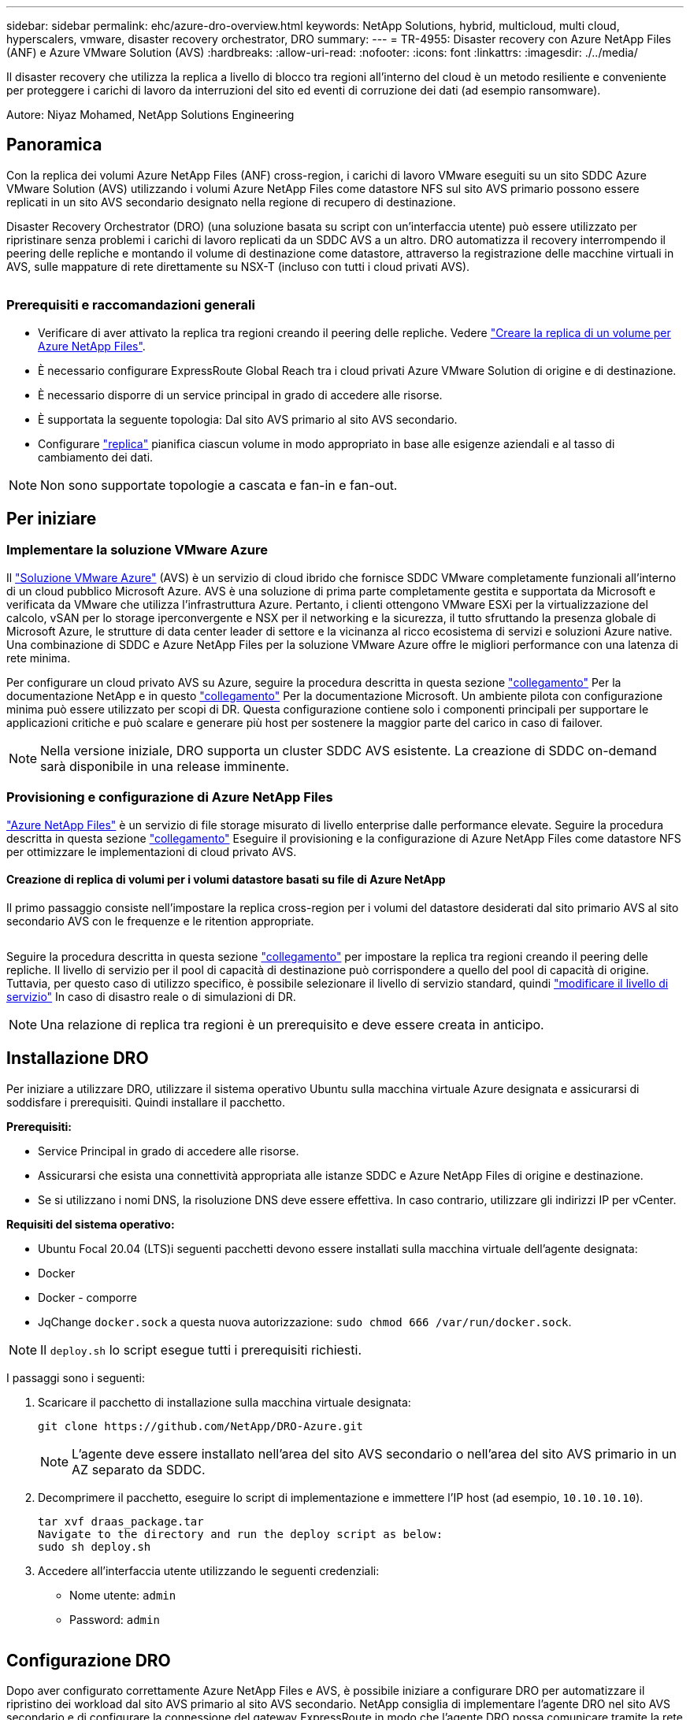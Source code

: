 ---
sidebar: sidebar 
permalink: ehc/azure-dro-overview.html 
keywords: NetApp Solutions, hybrid, multicloud, multi cloud, hyperscalers, vmware, disaster recovery orchestrator, DRO 
summary:  
---
= TR-4955: Disaster recovery con Azure NetApp Files (ANF) e Azure VMware Solution (AVS)
:hardbreaks:
:allow-uri-read: 
:nofooter: 
:icons: font
:linkattrs: 
:imagesdir: ./../media/


[role="lead"]
Il disaster recovery che utilizza la replica a livello di blocco tra regioni all'interno del cloud è un metodo resiliente e conveniente per proteggere i carichi di lavoro da interruzioni del sito ed eventi di corruzione dei dati (ad esempio ransomware).

Autore: Niyaz Mohamed, NetApp Solutions Engineering



== Panoramica

Con la replica dei volumi Azure NetApp Files (ANF) cross-region, i carichi di lavoro VMware eseguiti su un sito SDDC Azure VMware Solution (AVS) utilizzando i volumi Azure NetApp Files come datastore NFS sul sito AVS primario possono essere replicati in un sito AVS secondario designato nella regione di recupero di destinazione.

Disaster Recovery Orchestrator (DRO) (una soluzione basata su script con un'interfaccia utente) può essere utilizzato per ripristinare senza problemi i carichi di lavoro replicati da un SDDC AVS a un altro. DRO automatizza il recovery interrompendo il peering delle repliche e montando il volume di destinazione come datastore, attraverso la registrazione delle macchine virtuali in AVS, sulle mappature di rete direttamente su NSX-T (incluso con tutti i cloud privati AVS).

image:azure-dro-image1.png[""]



=== Prerequisiti e raccomandazioni generali

* Verificare di aver attivato la replica tra regioni creando il peering delle repliche. Vedere https://learn.microsoft.com/en-us/azure/azure-netapp-files/cross-region-replication-create-peering["Creare la replica di un volume per Azure NetApp Files"^].
* È necessario configurare ExpressRoute Global Reach tra i cloud privati Azure VMware Solution di origine e di destinazione.
* È necessario disporre di un service principal in grado di accedere alle risorse.
* È supportata la seguente topologia: Dal sito AVS primario al sito AVS secondario.
* Configurare https://learn.microsoft.com/en-us/azure/azure-netapp-files/cross-region-replication-introduction["replica"^] pianifica ciascun volume in modo appropriato in base alle esigenze aziendali e al tasso di cambiamento dei dati.



NOTE: Non sono supportate topologie a cascata e fan-in e fan-out.



== Per iniziare



=== Implementare la soluzione VMware Azure

Il https://learn.microsoft.com/en-us/azure/azure-vmware/introduction["Soluzione VMware Azure"^] (AVS) è un servizio di cloud ibrido che fornisce SDDC VMware completamente funzionali all'interno di un cloud pubblico Microsoft Azure. AVS è una soluzione di prima parte completamente gestita e supportata da Microsoft e verificata da VMware che utilizza l'infrastruttura Azure. Pertanto, i clienti ottengono VMware ESXi per la virtualizzazione del calcolo, vSAN per lo storage iperconvergente e NSX per il networking e la sicurezza, il tutto sfruttando la presenza globale di Microsoft Azure, le strutture di data center leader di settore e la vicinanza al ricco ecosistema di servizi e soluzioni Azure native. Una combinazione di SDDC e Azure NetApp Files per la soluzione VMware Azure offre le migliori performance con una latenza di rete minima.

Per configurare un cloud privato AVS su Azure, seguire la procedura descritta in questa sezione link:azure-setup.html["collegamento"^] Per la documentazione NetApp e in questo https://learn.microsoft.com/en-us/azure/azure-vmware/deploy-azure-vmware-solution?tabs=azure-portal["collegamento"^] Per la documentazione Microsoft.  Un ambiente pilota con configurazione minima può essere utilizzato per scopi di DR.  Questa configurazione contiene solo i componenti principali per supportare le applicazioni critiche e può scalare e generare più host per sostenere la maggior parte del carico in caso di failover.


NOTE: Nella versione iniziale, DRO supporta un cluster SDDC AVS esistente. La creazione di SDDC on-demand sarà disponibile in una release imminente.



=== Provisioning e configurazione di Azure NetApp Files

https://learn.microsoft.com/en-us/azure/azure-netapp-files/azure-netapp-files-introduction["Azure NetApp Files"^] è un servizio di file storage misurato di livello enterprise dalle performance elevate. Seguire la procedura descritta in questa sezione https://learn.microsoft.com/en-us/azure/azure-vmware/attach-azure-netapp-files-to-azure-vmware-solution-hosts?tabs=azure-portal["collegamento"^] Eseguire il provisioning e la configurazione di Azure NetApp Files come datastore NFS per ottimizzare le implementazioni di cloud privato AVS.



==== Creazione di replica di volumi per i volumi datastore basati su file di Azure NetApp

Il primo passaggio consiste nell'impostare la replica cross-region per i volumi del datastore desiderati dal sito primario AVS al sito secondario AVS con le frequenze e le ritention appropriate.

image:azure-dro-image2.png[""]

Seguire la procedura descritta in questa sezione https://learn.microsoft.com/en-us/azure/azure-netapp-files/cross-region-replication-create-peering["collegamento"^] per impostare la replica tra regioni creando il peering delle repliche. Il livello di servizio per il pool di capacità di destinazione può corrispondere a quello del pool di capacità di origine. Tuttavia, per questo caso di utilizzo specifico, è possibile selezionare il livello di servizio standard, quindi https://learn.microsoft.com/en-us/azure/azure-netapp-files/dynamic-change-volume-service-level["modificare il livello di servizio"^] In caso di disastro reale o di simulazioni di DR.


NOTE: Una relazione di replica tra regioni è un prerequisito e deve essere creata in anticipo.



== Installazione DRO

Per iniziare a utilizzare DRO, utilizzare il sistema operativo Ubuntu sulla macchina virtuale Azure designata e assicurarsi di soddisfare i prerequisiti. Quindi installare il pacchetto.

*Prerequisiti:*

* Service Principal in grado di accedere alle risorse.
* Assicurarsi che esista una connettività appropriata alle istanze SDDC e Azure NetApp Files di origine e destinazione.
* Se si utilizzano i nomi DNS, la risoluzione DNS deve essere effettiva. In caso contrario, utilizzare gli indirizzi IP per vCenter.


*Requisiti del sistema operativo:*

* Ubuntu Focal 20.04 (LTS)i seguenti pacchetti devono essere installati sulla macchina virtuale dell'agente designata:
* Docker
* Docker - comporre
* JqChange `docker.sock` a questa nuova autorizzazione: `sudo chmod 666 /var/run/docker.sock`.



NOTE: Il `deploy.sh` lo script esegue tutti i prerequisiti richiesti.

I passaggi sono i seguenti:

. Scaricare il pacchetto di installazione sulla macchina virtuale designata:
+
....
git clone https://github.com/NetApp/DRO-Azure.git
....
+

NOTE: L'agente deve essere installato nell'area del sito AVS secondario o nell'area del sito AVS primario in un AZ separato da SDDC.

. Decomprimere il pacchetto, eseguire lo script di implementazione e immettere l'IP host (ad esempio,  `10.10.10.10`).
+
....
tar xvf draas_package.tar
Navigate to the directory and run the deploy script as below:
sudo sh deploy.sh
....
. Accedere all'interfaccia utente utilizzando le seguenti credenziali:
+
** Nome utente: `admin`
** Password: `admin`
+
image:azure-dro-image3.png[""]







== Configurazione DRO

Dopo aver configurato correttamente Azure NetApp Files e AVS, è possibile iniziare a configurare DRO per automatizzare il ripristino dei workload dal sito AVS primario al sito AVS secondario. NetApp consiglia di implementare l'agente DRO nel sito AVS secondario e di configurare la connessione del gateway ExpressRoute in modo che l'agente DRO possa comunicare tramite la rete con i componenti AVS e Azure NetApp Files appropriati.

Il primo passaggio consiste nell'aggiungere credenziali. DRO richiede l'autorizzazione per scoprire Azure NetApp Files e la soluzione VMware Azure. È possibile concedere le autorizzazioni richieste a un account Azure creando e configurando un'applicazione Azure Active Directory (ad) e ottenendo le credenziali Azure necessarie a DRO. È necessario associare l'entità del servizio all'abbonamento Azure e assegnargli un ruolo personalizzato con le autorizzazioni necessarie pertinenti. Quando si aggiungono ambienti di origine e di destinazione, viene richiesto di selezionare le credenziali associate all'entità del servizio. È necessario aggiungere queste credenziali a DRO prima di fare clic su Add New Site (Aggiungi nuovo sito).

Per eseguire questa operazione, attenersi alla seguente procedura:

. Aprire DRO in un browser supportato e utilizzare il nome utente e la password predefiniti /`admin`/`admin`). La password può essere reimpostata dopo il primo accesso utilizzando l'opzione Change Password (Modifica password).
. Nella parte superiore destra della console DRO, fare clic sull'icona *Impostazioni* e selezionare *credenziali*.
. Fare clic su Add New Credential (Aggiungi nuova credenziale) e seguire la procedura guidata.
. Per definire le credenziali, immettere le informazioni relative all'entità del servizio Azure Active Directory che concede le autorizzazioni richieste:
+
** Nome della credenziale
** ID tenant
** ID client
** Segreto del client
** ID abbonamento
+
Queste informazioni dovrebbero essere state acquisite al momento della creazione dell'applicazione ad.



. Confermare i dettagli relativi alle nuove credenziali e fare clic su Add Credential (Aggiungi credenziale).
+
image:azure-dro-image4.png[""]

+
Dopo aver aggiunto le credenziali, è il momento di individuare e aggiungere i siti AVS primari e secondari (sia vCenter che l'account storage Azure NetApp Files) a DRO. Per aggiungere il sito di origine e di destinazione, attenersi alla seguente procedura:

. Accedere alla scheda *Discover*.
. Fare clic su *Aggiungi nuovo sito*.
. Aggiungere il seguente sito AVS primario (indicato come *origine* nella console).
+
** VCenter SDDC
** Account storage Azure NetApp Files


. Aggiungere il seguente sito AVS secondario (indicato come *destinazione* nella console).
+
** VCenter SDDC
** Account storage Azure NetApp Files
+
image:azure-dro-image5.png[""]



. Aggiungere i dettagli del sito facendo clic su *Source (origine),* immettendo un nome descrittivo del sito e selezionando il connettore. Quindi fare clic su *continua*.
+

NOTE: A scopo dimostrativo, l'aggiunta di un sito di origine viene trattata in questo documento.

. Aggiorna i dettagli di vCenter. A tale scopo, selezionare le credenziali, l'area Azure e il gruppo di risorse dal menu a discesa per l'AVS SDDC primario.
. IL DRO elenca tutti gli SDDC disponibili all'interno della regione. Selezionare l'URL del cloud privato designato dal menu a discesa.
. Inserire il `cloudadmin@vsphere.local` credenziali dell'utente. È possibile accedervi dal portale Azure. Seguire la procedura indicata in questo https://learn.microsoft.com/en-us/azure/azure-vmware/tutorial-access-private-cloud["collegamento"^]. Al termine, fare clic su *Continue* (continua).
+
image:azure-dro-image6.png[""]

. Selezionare i dettagli dell'archiviazione di origine (ANF) selezionando il gruppo Azure Resource e l'account NetApp.
. Fare clic su *Create Site* (Crea sito).
+
image:azure-dro-image7.png[""]



Una volta aggiunto, DRO esegue il rilevamento automatico e visualizza le macchine virtuali con repliche tra regioni corrispondenti dal sito di origine al sito di destinazione. DRO rileva automaticamente le reti e i segmenti utilizzati dalle macchine virtuali e li popola.

image:azure-dro-image8.png[""]

Il passaggio successivo consiste nel raggruppare le macchine virtuali richieste nei rispettivi gruppi funzionali come gruppi di risorse.



=== Raggruppamenti di risorse

Una volta aggiunte le piattaforme, raggruppare le macchine virtuali che si desidera ripristinare in gruppi di risorse. I gruppi di risorse DRO consentono di raggruppare un set di macchine virtuali dipendenti in gruppi logici che contengono i relativi ordini di avvio, ritardi di avvio e validazioni opzionali delle applicazioni che possono essere eseguite al momento del ripristino.

Per iniziare a creare gruppi di risorse, fare clic sulla voce di menu *Crea nuovo gruppo di risorse*.

. Accedere a *Resource Grou*ps e fare clic su *Create New Resource Group* (Crea nuovo gruppo di risorse).
+
image:azure-dro-image9.png[""]

. In New Resource Group (nuovo gruppo di risorse), selezionare il sito di origine dal menu a discesa e fare clic su *Create* (Crea).
. Fornire i dettagli del gruppo di risorse e fare clic su *continua*.
. Selezionare le macchine virtuali appropriate utilizzando l'opzione di ricerca.
. Selezionare *Boot Order* (Ordine di avvio) e *Boot Delay* (sec) per tutte le macchine virtuali selezionate. Impostare l'ordine della sequenza di accensione selezionando ciascuna macchina virtuale e impostando la relativa priorità. Il valore predefinito per tutte le macchine virtuali è 3. Le opzioni sono le seguenti:
+
** La prima macchina virtuale ad accenderlo
** Predefinito
** L'ultima macchina virtuale ad accenderlo
+
image:azure-dro-image10.png[""]



. Fare clic su *Crea gruppo di risorse*.
+
image:azure-dro-image11.png[""]





=== Piani di replica

È necessario disporre di un piano per il ripristino delle applicazioni in caso di disastro. Selezionare le piattaforme vCenter di origine e di destinazione dall'elenco a discesa, scegliere i gruppi di risorse da includere in questo piano e includere anche il raggruppamento delle modalità di ripristino e accensione delle applicazioni (ad esempio, controller di dominio, Tier-1, Tier-2 e così via). I piani sono spesso chiamati anche blueprint. Per definire il piano di ripristino, accedere alla scheda Replication Plan (piano di replica) e fare clic su *New Replication Plan* (nuovo piano di replica).

Per iniziare a creare un piano di replica, attenersi alla seguente procedura:

. Selezionare *Replication Plans* (piani di replica) e fare clic su *Create New Replication Plan* (Crea nuovo piano di replica
+
image:azure-dro-image12.png[""]

. In *New Replication Plan*, fornire un nome per il piano e aggiungere i mapping di ripristino selezionando Source Site (Sito di origine), Associated vCenter (vCenter associato), Destination Site (Sito di destinazione) e Associated vCenter (vCenter associato).
+
image:azure-dro-image13.png[""]

. Una volta completata la mappatura di ripristino, selezionare *Cluster Mapping* (mappatura cluster).
+
image:azure-dro-image14.png[""]

. Selezionare *Dettagli gruppo di risorse* e fare clic su *continua*.
. Impostare l'ordine di esecuzione per il gruppo di risorse. Questa opzione consente di selezionare la sequenza di operazioni quando esistono più gruppi di risorse.
. Al termine, impostare la mappatura di rete sul segmento appropriato. I segmenti devono essere già sottoposti a provisioning sul cluster AVS secondario e, per mappare le macchine virtuali su di essi, selezionare il segmento appropriato.
. I mapping degli archivi dati vengono selezionati automaticamente in base alla selezione delle macchine virtuali.
+

NOTE: La replica cross-region (CRR) è a livello di volume. Pertanto, tutte le macchine virtuali che risiedono sul rispettivo volume vengono replicate nella destinazione CRR. Assicurarsi di selezionare tutte le macchine virtuali che fanno parte del datastore, in quanto vengono elaborate solo le macchine virtuali che fanno parte del piano di replica.

+
image:azure-dro-image15.png[""]

. In VM details (Dettagli VM), è possibile ridimensionare i parametri della CPU e della RAM delle macchine virtuali. Questo può essere molto utile quando si ripristinano ambienti di grandi dimensioni in cluster di destinazione più piccoli o quando si eseguono test di DR senza dover eseguire il provisioning di un'infrastruttura fisica VMware uno a uno. Inoltre, modificare l'ordine di avvio e il ritardo di avvio (sec) per tutte le macchine virtuali selezionate nei gruppi di risorse. Esiste un'opzione aggiuntiva per modificare l'ordine di avvio se sono necessarie modifiche da ciò che è stato selezionato durante la selezione dell'ordine di avvio del gruppo di risorse. Per impostazione predefinita, viene utilizzato l'ordine di avvio selezionato durante la selezione del gruppo di risorse, tuttavia in questa fase è possibile eseguire qualsiasi modifica.
+
image:azure-dro-image16.png[""]

. Fare clic su *Create Replication Plan* (Crea piano di replica). Una volta creato il piano di replica, è possibile eseguire il failover, il failover di test o le opzioni di migrazione in base ai requisiti.
+
image:azure-dro-image17.png[""]



Durante le opzioni di failover e test di failover, viene utilizzato lo snapshot più recente oppure è possibile selezionare uno snapshot specifico da uno snapshot point-in-time. L'opzione point-in-time può essere molto vantaggiosa se si sta affrontando un evento di corruzione come ransomware, in cui le repliche più recenti sono già compromesse o crittografate. DRO mostra tutti i tempi di rilevazione disponibili.

image:azure-dro-image18.png[""]

Per attivare il failover o verificare il failover con la configurazione specificata nel piano di replica, fare clic su *failover* o *Test failover*. È possibile monitorare il piano di replica nel menu delle attività.

image:azure-dro-image19.png[""]

Dopo l'attivazione del failover, gli elementi ripristinati possono essere visualizzati nel sito secondario AVS SDDC vCenter (VM, reti e datastore). Per impostazione predefinita, le macchine virtuali vengono ripristinate nella cartella workload.

image:azure-dro-image20.png[""]

Il failback può essere attivato a livello di piano di replica. In caso di failover di test, l'opzione di strappo può essere utilizzata per eseguire il rollback delle modifiche e rimuovere il volume appena creato. I fallback relativi al failover sono un processo in due fasi. Selezionare il piano di replica e selezionare *Reverse Data Sync*.

image:azure-dro-image21.png[""]

Al termine di questa fase, attivare il failback per tornare al sito AVS primario.

image:azure-dro-image22.png[""]

image:azure-dro-image23.png[""]

Dal portale Azure, possiamo vedere che lo stato di salute della replica è stato interrotto per i volumi appropriati che sono stati mappati al sito secondario AVS SDDC come volumi di lettura/scrittura. Durante il failover di test, DRO non esegue il mapping del volume di destinazione o di replica. Al contrario, crea un nuovo volume dello snapshot di replica cross-region richiesto ed espone il volume come datastore, che consuma ulteriore capacità fisica dal pool di capacità e garantisce che il volume di origine non venga modificato. In particolare, i processi di replica possono continuare durante i test di DR o i flussi di lavoro di triage. Inoltre, questo processo garantisce che il ripristino possa essere ripulito senza il rischio che la replica venga distrutta in caso di errori o di ripristino di dati corrotti.



=== Recovery ransomware

Il ripristino dal ransomware può essere un compito scoraggiante. In particolare, può essere difficile per le organizzazioni IT individuare il punto di ritorno sicuro e, una volta stabilito, come garantire che i carichi di lavoro recuperati siano protetti dagli attacchi che si verificano (ad esempio, da malware in sospensione o attraverso applicazioni vulnerabili).

DRO risolve questi problemi consentendo alle organizzazioni di eseguire il ripristino da qualsiasi point-in-time disponibile. I carichi di lavoro vengono quindi ripristinati in reti funzionali ma isolate, in modo che le applicazioni possano funzionare e comunicare tra loro, ma non siano esposte al traffico nord-sud. Questo processo offre ai team di sicurezza un luogo sicuro per condurre indagini legali e identificare eventuali malware nascosti o inattivi.



== Conclusione

La soluzione di disaster recovery Azure NetApp Files e Azure offre i seguenti vantaggi:

* Sfrutta una replica Azure NetApp Files cross-region efficiente e resiliente.
* Ripristino a qualsiasi point-in-time disponibile con la conservazione degli snapshot.
* Automatizzare completamente tutte le fasi necessarie per ripristinare da centinaia a migliaia di macchine virtuali dalle fasi di convalida di storage, calcolo, rete e applicazioni.
* Il recupero del workload sfrutta il processo "Create new volumes from the most recent snapshot" (Crea nuovi volumi dalle snapshot più recenti), che non manipola il volume replicato.
* Evitare qualsiasi rischio di corruzione dei dati sui volumi o sugli snapshot.
* Evita le interruzioni della replica durante i flussi di lavoro dei test di DR.
* Sfrutta i dati di DR e le risorse di calcolo del cloud per i flussi di lavoro che vanno oltre il DR, come sviluppo/test, test di sicurezza, test di patch e upgrade e test di correzione.
* L'ottimizzazione della CPU e della RAM può contribuire a ridurre i costi del cloud consentendo il ripristino a cluster di calcolo più piccoli.




=== Dove trovare ulteriori informazioni

Per ulteriori informazioni sulle informazioni descritte in questo documento, consultare i seguenti documenti e/o siti Web:

* Creare la replica di un volume per Azure NetApp Files
+
https://learn.microsoft.com/en-us/azure/azure-netapp-files/cross-region-replication-create-peering["https://learn.microsoft.com/en-us/azure/azure-netapp-files/cross-region-replication-create-peering"^]

* Replica cross-region di volumi Azure NetApp Files
+
https://learn.microsoft.com/en-us/azure/azure-netapp-files/cross-region-replication-introduction%23service-level-objectives["https://learn.microsoft.com/en-us/azure/azure-netapp-files/cross-region-replication-introduction#service-level-objectives"^]

* https://learn.microsoft.com/en-us/azure/azure-vmware/introduction["Soluzione VMware Azure"^]
+
https://learn.microsoft.com/en-us/azure/azure-vmware/introduction["https://learn.microsoft.com/en-us/azure/azure-vmware/introduction"^]

* Implementare e configurare l'ambiente di virtualizzazione su Azure
+
link:azure-setup.html["Configura AVS su Azure"]

* Implementare e configurare Azure VMware Solution
+
https://learn.microsoft.com/en-us/azure/azure-vmware/deploy-azure-vmware-solution?tabs=azure-portal["https://learn.microsoft.com/en-us/azure/azure-vmware/deploy-azure-vmware-solution?tabs=azure-portal"^]


